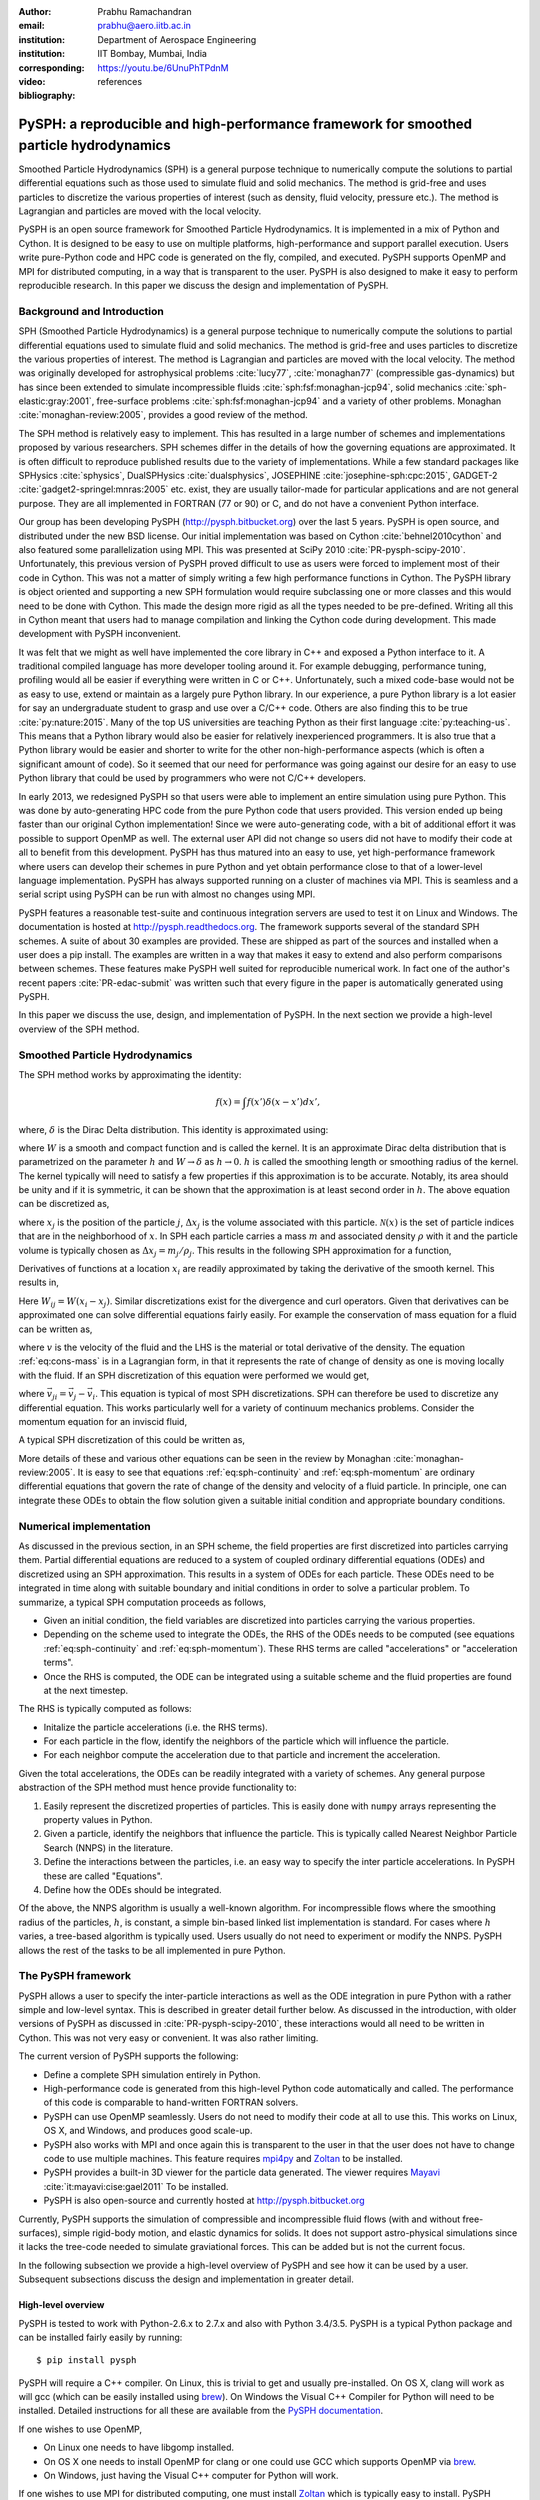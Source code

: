 :author: Prabhu Ramachandran
:email: prabhu@aero.iitb.ac.in
:institution: Department of Aerospace Engineering
:institution: IIT Bombay, Mumbai, India
:corresponding:

:video: https://youtu.be/6UnuPhTPdnM

:bibliography: references

----------------------------------------------------------------------------------------
PySPH: a reproducible and high-performance framework for smoothed particle hydrodynamics
----------------------------------------------------------------------------------------

.. class:: abstract

    Smoothed Particle Hydrodynamics (SPH) is a general purpose technique to
    numerically compute the solutions to partial differential equations such
    as those used to simulate fluid and solid mechanics.  The method is
    grid-free and uses particles to discretize the various properties of
    interest (such as density, fluid velocity, pressure etc.).  The method is
    Lagrangian and particles are moved with the local velocity.

    PySPH is an open source framework for Smoothed Particle Hydrodynamics.  It
    is implemented in a mix of Python and Cython.  It is designed to be easy
    to use on multiple platforms, high-performance and support parallel
    execution.  Users write pure-Python code and HPC code is generated on the
    fly, compiled, and executed.  PySPH supports OpenMP and MPI for
    distributed computing, in a way that is transparent to the user.  PySPH is
    also designed to make it easy to perform reproducible research.  In this
    paper we discuss the design and implementation of PySPH.


Background and Introduction
----------------------------

SPH (Smoothed Particle Hydrodynamics) is a general purpose technique to
numerically compute the solutions to partial differential equations used to
simulate fluid and solid mechanics.  The method is grid-free and uses
particles to discretize the various properties of interest.  The method is
Lagrangian and particles are moved with the local velocity.  The method was
originally developed for astrophysical problems :cite:`lucy77`,
:cite:`monaghan77` (compressible gas-dynamics) but has since been extended to
simulate incompressible fluids :cite:`sph:fsf:monaghan-jcp94`, solid mechanics
:cite:`sph-elastic:gray:2001`, free-surface problems
:cite:`sph:fsf:monaghan-jcp94` and a variety of other problems.  Monaghan
:cite:`monaghan-review:2005`, provides a good review of the method.

The SPH method is relatively easy to implement.  This has resulted in a large
number of schemes and implementations proposed by various researchers.  SPH
schemes differ in the details of how the governing equations are approximated.
It is often difficult to reproduce published results due to the variety of
implementations.  While a few standard packages like SPHysics
:cite:`sphysics`, DualSPHysics :cite:`dualsphysics`, JOSEPHINE
:cite:`josephine-sph:cpc:2015`, GADGET-2 :cite:`gadget2-springel:mnras:2005`
etc. exist, they are usually tailor-made for particular applications and are
not general purpose.  They are all implemented in FORTRAN (77 or 90) or C, and
do not have a convenient Python interface.

Our group has been developing PySPH (http://pysph.bitbucket.org) over the last
5 years.  PySPH is open source, and distributed under the new BSD license.
Our initial implementation was based on Cython :cite:`behnel2010cython` and
also featured some parallelization using MPI.  This was presented at SciPy
2010 :cite:`PR-pysph-scipy-2010`.  Unfortunately, this previous version of
PySPH proved difficult to use as users were forced to implement most of their
code in Cython.  This was not a matter of simply writing a few high
performance functions in Cython.  The PySPH library is object oriented and
supporting a new SPH formulation would require subclassing one or more classes
and this would need to be done with Cython.  This made the design more rigid
as all the types needed to be pre-defined.  Writing all this in Cython meant
that users had to manage compilation and linking the Cython code during
development.  This made development with PySPH inconvenient.

It was felt that we might as well have implemented the core library in C++ and
exposed a Python interface to it.  A traditional compiled language has more
developer tooling around it.  For example debugging, performance tuning,
profiling would all be easier if everything were written in C or C++.
Unfortunately, such a mixed code-base would not be as easy to use, extend or
maintain as a largely pure Python library.  In our experience, a pure Python
library is a lot easier for say an undergraduate student to grasp and use over
a C/C++ code.  Others are also finding this to be true :cite:`py:nature:2015`.
Many of the top US universities are teaching Python as their first language
:cite:`py:teaching-us`. This means that a Python library would also be easier
for relatively inexperienced programmers.  It is also true that a Python
library would be easier and shorter to write for the other
non-high-performance aspects (which is often a significant amount of code).
So it seemed that our need for performance was going against our desire for an
easy to use Python library that could be used by programmers who were not
C/C++ developers.

In early 2013, we redesigned PySPH so that users were able to implement an
entire simulation using pure Python.  This was done by auto-generating HPC
code from the pure Python code that users provided.  This version ended up
being faster than our original Cython implementation!  Since we were
auto-generating code, with a bit of additional effort it was possible to
support OpenMP as well.  The external user API did not change so users did not
have to modify their code at all to benefit from this development.  PySPH has
thus matured into an easy to use, yet high-performance framework where users
can develop their schemes in pure Python and yet obtain performance close to
that of a lower-level language implementation.  PySPH has always supported
running on a cluster of machines via MPI.  This is seamless and a serial
script using PySPH can be run with almost no changes using MPI.

PySPH features a reasonable test-suite and continuous integration servers are
used to test it on Linux and Windows.  The documentation is hosted at
http://pysph.readthedocs.org.  The framework supports several of the standard
SPH schemes.  A suite of about 30 examples are provided.  These are shipped as
part of the sources and installed when a user does a pip install.  The
examples are written in a way that makes it easy to extend and also perform
comparisons between schemes.  These features make PySPH well suited for
reproducible numerical work.  In fact one of the author's recent papers
:cite:`PR-edac-submit` was written such that every figure in the paper is
automatically generated using PySPH.

In this paper we discuss the use, design, and implementation of PySPH.  In the
next section we provide a high-level overview of the SPH method.

Smoothed Particle Hydrodynamics
-------------------------------

The SPH method works by approximating the identity:

.. math::

   f(x) = \int f(x') \delta (x-x') dx',

where, :math:`\delta` is the Dirac Delta distribution.  This identity is
approximated using:

.. math::
   :label: eq:delta-approx

   f(x) \approx \int f(x') W (x-x', h) dx',

where :math:`W` is a smooth and compact function and is called the kernel.  It
is an approximate Dirac delta distribution that is parametrized on the
parameter :math:`h` and :math:`W \rightarrow \delta` as :math:`h\rightarrow
0`.  :math:`h` is called the smoothing length or smoothing radius of the
kernel.  The kernel typically will need to satisfy a few properties if this
approximation is to be accurate.  Notably, its area should be unity and if it
is symmetric, it can be shown that the approximation is at least second order
in :math:`h`.  The above equation can be discretized as,

.. math::
   :label: eq:sph-discr

   f(x) \approx \langle f(x) \rangle = \sum_{j \in \mathcal{N}(x)} W(x-x_j, h) f(x_j) \Delta x_j,

where :math:`x_j` is the position of the particle :math:`j`, :math:`\Delta
x_j` is the volume associated with this particle.  :math:`\mathcal{N}(x)` is the
set of particle indices that are in the neighborhood of :math:`x`.  In SPH
each particle carries a mass :math:`m` and associated density :math:`\rho`
with it and the particle volume is typically chosen as
:math:`\Delta x_j = m_j/\rho_j`.  This results in the following SPH
approximation for a function,

.. math::
   :label: eq:sph-approx

   <f(x)> = \sum_{j \in \mathcal{N}(x)} \frac{m_j}{\rho_j} W(x-x_j, h) f(x_j).

Derivatives of functions at a location :math:`x_i` are readily approximated by
taking the derivative of the smooth kernel.  This results in,

.. math::
   :label: eq:deriv-sph-approx

   \frac{\partial f_i}{\partial x_i} = \sum_{j \in \mathcal{N}(x)}
        \frac{m_j}{\rho_j} (f_j - f_i) \frac{\partial W_{ij}}{\partial x_i}.

Here :math:`W_{ij} = W(x_i - x_j)`.  Similar discretizations exist for the
divergence and curl operators.  Given that derivatives can be approximated one
can solve differential equations fairly easily.  For example the conservation
of mass equation for a fluid can be written as,

.. math::
   :label: eq:cons-mass

   \frac{d \rho}{dt} = - \rho \nabla \cdot \vec{v},

where :math:`v` is the velocity of the fluid and the LHS is the material or
total derivative of the density.  The equation :ref:`eq:cons-mass` is in a
Lagrangian form, in that it represents the rate of change of density as one is
moving locally with the fluid.  If an SPH discretization of this equation were
performed we would get,

.. math::
   :label: eq:sph-continuity

   \frac{d \rho_i}{d t} =  -\rho_i \sum_{j \in \mathcal{N}(x)}
   \frac{m_j}{\rho_j} \vec{v}_{ji} \cdot \nabla_i W_{ij},

where :math:`\vec{v}_{ji} = \vec{v}_j - \vec{v}_i`.  This equation is typical
of most SPH discretizations.  SPH can therefore be used to discretize any
differential equation.  This works particularly well for a variety of
continuum mechanics problems.  Consider the momentum equation for an inviscid
fluid,

.. math::
   :label: eq:momentum

   \frac{d \vec{u}}{dt} = - \frac{1}{\rho} \nabla p

A typical SPH discretization of this could be written as,

.. math::
   :label: eq:sph-momentum

   \frac{d \vec{u_i} }{dt} = -\sum_j m_j \left ( \frac{p_j}{\rho_j^2} +
   \frac{p_i}{\rho_i^2} \right) \nabla W_{ij}


More details of these and various other equations can be seen in the review by
Monaghan :cite:`monaghan-review:2005`.  It is easy to see that equations
:ref:`eq:sph-continuity` and :ref:`eq:sph-momentum` are ordinary differential
equations that govern the rate of change of the density and velocity of a
fluid particle.  In principle, one can integrate these ODEs to obtain the flow
solution given a suitable initial condition and appropriate boundary
conditions.


Numerical implementation
-------------------------

As discussed in the previous section, in an SPH scheme, the field properties
are first discretized into particles carrying them.  Partial differential
equations are reduced to a system of coupled ordinary differential equations
(ODEs) and discretized using an SPH approximation.  This results in a system of
ODEs for each particle.  These ODEs need to be integrated in time along with
suitable boundary and initial conditions in order to solve a particular
problem.  To summarize, a typical SPH computation proceeds as follows,

- Given an initial condition, the field variables are discretized into
  particles carrying the various properties.
- Depending on the scheme used to integrate the ODEs, the RHS of the ODEs
  needs to be computed (see equations :ref:`eq:sph-continuity` and
  :ref:`eq:sph-momentum`).  These RHS terms are called "accelerations" or
  "acceleration terms".
- Once the RHS is computed, the ODE can be integrated using a suitable scheme
  and the fluid properties are found at the next timestep.

The RHS is typically computed as follows:

- Initalize the particle accelerations (i.e. the RHS terms).
- For each particle in the flow, identify the neighbors of the particle which
  will influence the particle.
- For each neighbor compute the acceleration due to that particle and
  increment the acceleration.

Given the total accelerations, the ODEs can be readily integrated with a
variety of schemes.  Any general purpose abstraction of the SPH method must
hence provide functionality to:

1. Easily represent the discretized properties of particles.  This is easily
   done with ``numpy`` arrays representing the property values in Python.
2. Given a particle, identify the neighbors that influence the particle.  This
   is typically called Nearest Neighbor Particle Search (NNPS) in the
   literature.
3. Define the interactions between the particles, i.e. an easy way to specify
   the inter particle accelerations.  In PySPH these are called "Equations".
4. Define how the ODEs should be integrated.

Of the above, the NNPS algorithm is usually a well-known algorithm.  For
incompressible flows where the smoothing radius of the particles, :math:`h`,
is constant, a simple bin-based linked list implementation is standard.  For
cases where :math:`h` varies, a tree-based algorithm is typically used.  Users
usually do not need to experiment or modify the NNPS.  PySPH allows the rest
of the tasks to be all implemented in pure Python.


The PySPH framework
-------------------

PySPH allows a user to specify the inter-particle interactions as well as the
ODE integration in pure Python with a rather simple and low-level syntax.
This is described in greater detail further below.  As discussed in the
introduction, with older versions of PySPH as discussed in
:cite:`PR-pysph-scipy-2010`, these interactions would all need to be written
in Cython.  This was not very easy or convenient.  It was also rather
limiting.

The current version of PySPH supports the following:

- Define a complete SPH simulation entirely in Python.
- High-performance code is generated from this high-level Python code
  automatically and called.  The performance of this code is comparable to
  hand-written FORTRAN solvers.
- PySPH can use OpenMP seamlessly.  Users do not need to modify their code at
  all to use this.  This works on Linux, OS X, and Windows, and
  produces good scale-up.
- PySPH also works with MPI and once again this is transparent to the user in
  that the user does not have to change code to use multiple machines.  This
  feature requires mpi4py_ and Zoltan_ to be installed.
- PySPH provides a built-in 3D viewer for the particle data generated.  The
  viewer requires Mayavi_ :cite:`it:mayavi:cise:gael2011` To be installed.
- PySPH is also open-source and currently hosted at http://pysph.bitbucket.org

Currently, PySPH supports the simulation of compressible and incompressible
fluid flows (with and without free-surfaces), simple rigid-body motion, and
elastic dynamics for solids.  It does not support astro-physical simulations
since it lacks the tree-code needed to simulate graviational forces.  This can
be added but is not the current focus.

In the following subsection we provide a high-level overview of PySPH and see
how it can be used by a user.  Subsequent subsections discuss the design and
implementation in greater detail.

.. _mpi4py: http://mpi4py.scipy.org
.. _Zoltan: http://www.cs.sandia.gov/zoltan/
.. _Mayavi: http://code.enthought.com/projects/mayavi



High-level overview
~~~~~~~~~~~~~~~~~~~

PySPH is tested to work with Python-2.6.x to 2.7.x and also with Python
3.4/3.5.  PySPH is a typical Python package and can be installed fairly easily
by running::

  $ pip install pysph

PySPH will require a C++ compiler.  On Linux, this is trivial to get and
usually pre-installed.  On OS X, clang will work as will gcc (which can be
easily installed using brew_). On Windows the Visual C++ Compiler for Python
will need to be installed.  Detailed instructions for all these are available
from the `PySPH documentation`_.

If one wishes to use OpenMP,

- On Linux one needs to have libgomp installed.
- On OS X one needs to install OpenMP for clang or one could use GCC which
  supports OpenMP via brew_.
- On Windows, just having the Visual C++ computer for Python will work.

If one wishes to use MPI for distributed computing, one must install Zoltan_
which is typically easy to install.  PySPH provides a simple script for this.
mpi4py_ is also needed in this case.  Zoltan is used for load-balancing and
distributing the particles efficiently on distributed machines.
Unfortunately, MPI is not tested on Windows by us currently.  PySPH also
provides an optional 3D viewer and this depends on Mayavi_.

In summary, PySPH is easy to install if one has a C++ compiler installed.
MPI support is a little involved due to the requirement to install Zoltan_.

.. _brew: http://brew.sh/
.. _PySPH Documentation: http://pysph.readthedocs.io


Once PySPH is installed an executable called ``pysph`` is available.  This is
a convenient entry point for various tasks.  Running ``pysph -h`` will provide
a listing of these possible tasks.  For example, the test suite can be run
using::

  $ pysph test

This uses nose_ internally and can be passed any arguments that ``nosetests``
accepts.

PySPH installs about 30 useful examples along with the sources and any of
these examples can be readily run.  For example::

  $ pysph run
  1. cavity
     Lid driven cavity using the Transport Velocity
     formulation. (10 minutes)
  [...]
  Enter example number you wish to run:


Provides a listing of the examples available and prompts for a particular one.
Each example also provides a convenient (but rough) time estimate for the
example to run to completion in serial.  If the name of the example is known,
one may directly specify it as::

  $ pysph run elliptical_drop

The examples will accept a large number of command line arguments.  To find
these one can run::

  $ pysph run elliptical_drop -h

``pysph run`` will execute the standard example.  Note that internally this is
somewhat equivalent to running::

  $ python -m pysph.examples.elliptical_drop

The example may therefore be imported in Python and also extended by users.
This is by design.

When the example is run using ``pysph run``, the example documentation is
first printed and then the example is run.  The example will typically dump
the output of the computations to a directory called ``example_name_output``,
in the above case this would be ``elliptical_drop_output``.  This output can
be viewed using the Mayavi viewer.  This can be done using::

  $ pysph view elliptical_drop_output

This will start up the viewer with the saved files dumped in the directory.
Figure :ref:`fig:pysph-viewer` shows the viewer in action.  The viewer
provides a very convenient interface to view the data.  On the right side, one
has a standard Mayavi widget which also features a Mayavi icon on the toolbar.
Clicking this will open the Mayavi UI with which one can easily change the
visualization.  On the left pane there are three sub panels.  On the top, one
can see a slider for the file count. This can be used to move through the
simulation in time.  This can be also animated by checking the "Play" checkbox
which will iterate over the files.  The "Directory" button allows one to view
data from a different output directory.  Hitting the refresh button will
rescan the directory to check for any new files.  This makes it convenient to
visualize the results from a running simulation.  The "Connection" tab can be
used when the visualization is in "Live mode" when it can connect to a running
simulation and view the data live.  While this is very useful in principle, it
is seldom used in practice as it is a lot more efficient to just view the
dumped files and use the "Refresh" button is convenient.  Regardless, it does
show another feature of PySPH in that one can actually pause a running
simulation and query it if needed.  Below this pane is a "Solver" pane which
shows the various solver parameters of interest.  The "Movie" tab allows a
user to dump screenshots and easily produce a movie if needed.  At the bottom
of the interface are two panels called "Particle arrays" and "Interpolator".
The particle arrays lists all the particles and different scalar properties
associated with the SPH simulation.  Selecting different scalars will display
those scalars.  The interpolator tab allows a user to specify a rectilinear
region on which the particle properties may be interpolated and visualized --
for example if one wishes to see a contour of velocity magnitudes this would
be useful.  Right at the bottom is a button to launch a Python shell.  This
can be used for advanced scripting and is seldom used by beginners.  This
entire viewer is written using about 1024 lines of code and ships with PySPH.


.. figure:: mayavi_viewer.png
   :alt: Mayavi-based viewer bundled with PySPH.

   The viewer provides a convenient interface to view data dumped by
   simulations. :label:`fig:pysph-viewer`


PySPH output can be dumped either in the form of ``.npz`` files (which are
generated by NumPy_) or HDF5 files if h5py_ is installed.  These files can be
viewed using other tools or with Python scripts if desired.  The HDF5 in
particular can be viewed more easily.  In addition, the ``pysph dump_vtk``
command can be used to dump VTK output files that can be used to visualize the
output using any tool that supports VTK files like ParaView etc.  This can use
either Mayavi or can use pyvisfile_ which has no dependency on VTK.  Finally,
the saved data files can be loaded in Python very easily, for example:

.. code-block:: python

    from pysph.solver.utils import load
    data = load('elliptical_drop_100.hdf5')
    # if one has only npz files the syntax is the same.
    data = load('elliptical_drop_100.npz')

This provides a dictionary from which one can obtain the particle arrays and
solver data:

.. code-block:: python

    particle_arrays = data['arrays']
    solver_data = data['solver_data']
    fluid = particle_arrays['fluid']
    p = fluid.p

where ``particle_arrays`` is a dictionary of all the PySPH particle arrays.
``solver_data`` is another dictionary with solver properties and ``p`` is a
NumPy array of the pressure of each particle.  Particle arrays are described
in greater detail in the following sections.  Our intention here is to show
that the dumped data can be very easily loaded into Python if desired.


.. _nose: https://pypi.python.org/pypi/nose
.. _NumPy: http://numpy.scipy.org
.. _h5py: http://www.h5py.org
.. _pyvisfile: http://mathema.tician.de/software/pyvisfile


As discussed earlier, PySPH supports OpenMP and MPI.  To use multiple cores on
a computer one can simply run an example or script as::

  $ pysph run elliptical_drop --openmp

This will use OpenMP transparently and should work for all the PySPH
examples.  PySPH will honor the ``OMP_NUM_THREADS`` environment variable to
pick the number of threads.  If PySPH is installed with MPI support through
Zoltan, then one may run for example::

  $ mpirun -np 4 pysph run dam_break_3d

This will run the ``dam_break_3d`` example with 4 processors.  The amount of
scale-up depends on the size of the problem and the network.  OpenMP will
scale fairly well for moderately sized problems.  Note that for a general
PySPH script written by the user, the command to run would simply be::

  $ mpirun -np 4 python my_script.py

Similarly when using OpenMP::

  $ python my_example.py --openmp

This provides a very high-level introduction to PySPH in general.  The next
section discusses some essential software engineering used in the development
of PySPH.  This is followed by details on the underlying design of PySPH.


Essential software engineering
~~~~~~~~~~~~~~~~~~~~~~~~~~~~~~~

PySPH follows several of the standard software development practices that most
modern open source implementations follow.  For example:

- Our sources are hosted on bitbucket (http://pysph.bitbucket.org).  We are
  thinking of shifting to GitHub because GitHub has much better integration
  with continuous integration services and this is a rather frustrating pain
  point with bitbucket.
- We use pull requests to review all new features and bug fixes.  At this
  point there is only a single reviewer (the author) but this should hopefully
  increase over time.
- PySPH has a reasonable set of unit tests and functional tests.  Each time a
  bug is found, a test case is first created (when possible or reasonable),
  and then fixed.  nose_ is used for discovering and executing tests.  One of
  our functional tests runs one time step of every single example that ships
  with PySPH.  tox_ based tests are also supported.  This makes it easy to
  test on Python 2.6, 2.7 and 3.x.
- We use continuous integration services from http://shippable.com for Linux,
  http://appveyor.com for Windows and http://codeship.com for faster Linux
  builds.
- Our documentation is generated using Sphinx and hosted online on
  http://pysph.readthedocs.io.
- Releases are pushed to the Python Package Index (PyPI).
- The `pysph-users mailing list
  <https://groups.google.com/forum/#!forum/pysph-users>`_ is also available
  where users can post their questions.  Unfortunately, the response time is
  currently slow as the author does not have the time for this but we are
  hoping this will improve as more graduate students start getting involved
  with PySPH.

These greatly improve the quality, reliability and usability of the software
and also encourage open collaboration.


.. _tox: https://pypi.python.org/pypi/tox


Design overview
~~~~~~~~~~~~~~~~

In the previous sections a high-level description of the project was
provided.  This section provides more design details of how PySPH works
internally.  The general approach used in PySPH is as follows:

1. Create particles: discretize the initial materials into particles with
   suitable properties.
2. Choose an appropriate kernel for the SPH approximation.
3. Create equations: write out the equations that specify the inter-particle
   interactions.
4. Setup the integrator and specify the integration steps, for example one
   could use an Euler scheme or a predictor-corrector scheme and each of these
   involve slightly different integration steps.  These need to be specified
   explicitly.

PySPH allows a user to do all of these from pure Python.

1. In PySPH, particles of a particular kind are managed by a ``ParticleArray``
   instance.  A particle array is assigned a unique name and manages a
   collection of properties.  Each property is internally represented as a
   contiguous block of memory.  All properties have the same number of
   elements.  A particle array may also have any number of "constants"
   associated with it.  Each constant can be a scalar or an array but its size
   is independent of the number of particles.

2. The kernels are implemented in pure Python and a default collection of
   kernels is available in ``pysph.base.kernels``.  A new kernel class would
   implement the following methods, note that the default arguments have no
   meaning except that they help the code generator use the correct types:

.. code-block:: python

   class MyKernel(object):
       def __init__(self, dim):
           # ...
       def kernel(self, xij=[0., 0, 0], rij=1.0,
                  h=1.0):
           # ...
       def gradient(self, xij=[0., 0, 0], rij=1.0,
                    h=1.0, grad=[0, 0, 0]):
           # ...


3. In PySPH, the equations can also be created in pure Python and this is
   discussed in detail in the following.

4. The integrators are split into two parts, an integrator and an integrator
   step.  This is also written in pure Python and discussed with an example
   further below.



A typical example is considered first to illustrate the design.  Consider the
example ``pysph/pysph/examples/elliptical_drop.py``.  When installed, this may
be imported as ``import pysph.examples.elliptical_drop``. This example
simulates the evolution of a fluid drop that is initially circular and imposed
an initial velocity field of the form :math:`\vec{V} = -100x \hat{i} + 100y
\hat{j}`.  This problem is a simple benchmark problem that was first solved in
the context of SPH by :cite:`sph:fsf:monaghan-jcp94`.  The key parts of the
example are shown below:

.. code-block:: python

   from numpy import array, ones_like, mgrid, sqrt

   # PySPH base and carray imports
   from pysph.base.utils import get_particle_array
   from pysph.base.kernels import Gaussian

   # PySPH solver and integrator
   from pysph.solver.application import Application
   from pysph.sph.integrator import EPECIntegrator
   from pysph.sph.scheme import WCSPHScheme

   class EllipticalDrop(Application):
       def initialize(self):
           # ...
       def create_particles(self):
           # ...
       def create_scheme(self):
           # ...
       def post_process(self, info_file_or_dir):
           # ...

   if __name__ ==  '__main__':
       app = EllipticalDrop()
       app.run()
       app.post_process(app.info_filename)

This illustrative example deliberately excludes several details to focus on
the general structure and API.  There are a few common imports at the top
starting with NumPy specific imports first.  The next imports are PySPH
specific:

- ``get_particle_array`` is a convenient function that helps create a
  ``ParticleArray`` instance.
- The ``Gaussian`` kernel is used for the SPH simulation.
- The ``Application`` class is subclassed to create the new example.
- The ``WCSPHScheme`` encapsulates a particular scheme, in this case this
  class abstracts out the requirements for a weakly-compressible scheme
  applied to incompressible flows.  Internally the WCSPH scheme is responsible
  to setup the equations and the integrator.  By abstracting this into a
  scheme it becomes easy to reuse this instead of spelling out the equations
  for each example.

The typical entry point for a user is to subclass ``Application`` to solve
their particular problem.  The methods listed above are:

- ``initialize``, this is automatically called by ``Application.__init__`` and
  is typically not used but sometimes useful when one wishes to have some
  common attributes setup.
- ``create_particles`` generates the initial particle distribution and returns
  a sequence of ``ParticleArray`` instances.
- ``create_scheme`` creates the particular scheme.  A ``SchemeChooser`` is
  also available which can be given multiple schemes and allows the user to
  switch between them via command line arguments.
- the ``post_process`` method is run in the end to compute any useful
  quantities that may be used to check the accuracy of the simulation or
  facilitate comparisons between different schemes.

The ``if __name__`` block is listed to just illustrate how this application
can be used.  When ``run`` is called, the command line arguments are parsed,
the various objects involved are suitably configured and the simulation
executed.  At the end, the ``post_process`` method is called.  This also shows
that a user could potentially rewrite the post processing code and simply
rerun that part instead of re-running the simulation (which can sometimes run
for days).

We next look inside the ``create_particles`` and ``create_scheme`` methods:

.. code-block:: python
   :linenos:

    def create_particles(self):
        x, y = mgrid[-1.:1.05:dx,-1.:1.05:dx]
        x, y = x.ravel(), y.ravel()
        m = ones_like(x)*dx*dx
        h = ones_like(x)*hdx*dx
        # ...
        u = -100*x
        v = 100*y

        # remove particles outside the circle
        indices = []
        for i in range(len(x)):
            dist = sqrt(x[i]*x[i] + y[i]*y[i])
            if dist - 1 > 1e-10:
                indices.append(i)

        pa = get_particle_array(
            x=x, y=y, m=m, rho=rho, h=h, p=p,
            u=u, v=v, cs=cs, name='fluid')
        pa.remove_particles(indices)
        self.scheme.setup_properties([pa])
        return [pa]

    def create_scheme(self):
        s = WCSPHScheme(
            ['fluid'], [], dim=2, rho0=self.ro, c0=co,
            h0=self.dx*self.hdx, hdx=self.hdx,
            gamma=7.0, alpha=0.1, beta=0.0
        )
        kernel = Gaussian(dim=2)
        dt = 5e-6; tf = 0.0076
        s.configure_solver(
            kernel=kernel,
            integrator_cls=EPECIntegrator,
            dt=dt, tf=tf, adaptive_timestep=True,
            cfl=0.3, n_damp=50,
        )
        return s


The ``create_particles`` method above is straightforward.  NumPy arrays are
created that set the position, mass, smoothing radius :math:`h`, the velocity
etc.  The arrays are all one dimensional.  The indices that are outside the
circle are identified between lines 11 and 14 and these are removed in
line 20.  This could have also been done with pure NumPy indexing.  In Line 17
the particle array instance is created and is called ``'fluid'``.  Line 22
delegates to the ``scheme`` to setup any additional properties for the
particle array and finally a list of particle arrays is returned.

The ``create_scheme`` method is fairly simple.  A ``WCSPHScheme`` is
instantiated and passed arguments as defaults.  The kernel is created and this
is all passed to a scheme method called ``configure_solver``, this also
specifies the integrator to use, the timestep to use, the time for which the
simulation is to be run etc.  To someone who is familiar with SPH, these are
fairly obvious parameters.  The scheme may also allow a user to set these
parameters via command line arguments.  This can be found by simply running::

  $ pysph run elliptical_drop -h


The ``post_process`` method is also fairly straightforward and is entirely
optional.  With just this code, one may run the example.  As soon as this is
done, PySPH will generate high-performance code, compile it, and use that code
to run the example.

The scheme in this case is really doing a lot of work because it encapsulates
the creation of the equations and the integrators.  In order to understand
this better, we look at a lower-level implementation of the same example.
This example also ships with PySPH and is called
``elliptical_drop_no_scheme.py``.  Unsurprisingly, this example can be run
as::

  $ pysph run elliptical_drop_no_scheme

This implementation does not use a scheme but instead creates the equations
and the ``Solver`` instance directly.  The example differs from the
``elliptical_drop`` in that there is no ``create_scheme`` method but instead
there are two additional methods:
- ``create_equations`` which explicitly creates the equations.
- ``create_solver`` which sets up the solver, stepper and integrators.
The ``create_particles`` and ``post_process`` etc. are all identical.  The
code is listed below:

.. code-block:: python

    def create_equations(self):
        equations = [
            Group(equations=[
              TaitEOS(
                  dest='fluid', sources=None,
                  rho0=self.ro, c0=self.co, gamma=7.0),
            ], real=False),

            Group(equations=[
                ContinuityEquation(
                    dest='fluid', sources=['fluid',]),

                MomentumEquation(
                    dest='fluid', sources=['fluid'],
                    alpha=self.alpha, beta=0.0,
                    c0=self.co),

                XSPHCorrection(dest='fluid',
                               sources=['fluid']),
            ]),
        ]
        return equations

As can be seen, the equations are simply instantiated.  We look closer at
equations further below but at this stage it can be seen that:

- Each equation has a destination ``dest`` and a list of sources.  A
  destination is a particle on which the acceleration is to be computed a
  source is one that influences the particle.  In this problem there is only
  one destination and source, ``"fluid"``.  Note that the names of the arrays
  are used here to determine the appropriate particle array.
- The ``TaitEOS`` is an equation of state, i.e. it does not depend on any
  neighbors and is simply an equation of the form :math:`p = (\rho - \rho_0)
  c^2` or something along those lines.  This does not require any "sources".
- Equations can be "grouped" using a ``Group``.  Each time the acceleration is
  computed, all equations in a group are evaluated for all the particles
  before the next group is considered.  This is important in the above case as
  an equation of state is needed to compute the pressure.  The pressure must
  be found for all particles before the other accelerations are evaluated.
- The other equations describe the physics of the problem, namely, continuity
  and momentum.  The ``XSPHCorrection`` is an SPH-specific correction (see
  :cite:`monaghan-review:2005`).
- The group containing ``TaitEOS`` has an additional argument ``real=False``
  this is only used when the example is run via MPI and specifies that the
  equation of state be computed for all particles local and remote.


.. code-block:: python

    def create_solver(self):
        kernel = Gaussian(dim=2)

        integrator = EPECIntegrator(fluid=WCSPHStep())

        dt = 5e-6; tf = 0.0076
        solver = Solver(
            kernel=kernel, dim=2, integrator=integrator,
            dt=dt, tf=tf, adaptive_timestep=True,
            cfl=0.3, n_damp=50,
            output_at_times=[0.0008, 0.0038])

        return solver

The ``create_solver`` method simply instantiates a ``EPECIntegrator`` and asks
that the fluid particles be stepped with the ``WCSPHStep`` stepper.  A solver
is then constructed which combines the kernel, integrator, and any integration
parameters.  The scheme automatically creates the equations and solver.
Specifying equations directly can be error prone and schemes make this task a
lot easier.  Schemes also support command line arguments which the direct
example would require additional code for.

The only thing that remains is to see how the equations and steppers are
actually implemented.  Let us consider the continuity equation
(:ref:`eq:sph-continuity`) and see how the ``ContinuityEquation`` class is
implemented.

.. code-block:: python

   class ContinuityEquation(Equation):
       def initialize(self, d_idx, d_arho):
           d_arho[d_idx] = 0.0

       def loop(self, d_idx, d_arho, s_idx,
                s_m, DWIJ, VIJ):
           vijdotdwij = DWIJ[0]*VIJ[0] + \
               DWIJ[1]*VIJ[1] + DWIJ[2]*VIJ[2]
           d_arho[d_idx] += s_m[s_idx]*vijdotdwij


In this class there are two methods:

- ``initialize``: this is called first for every destination particle with
  index ``d_idx``.

- ``loop``: this is called for every destination source pair.  Thus,
  internally all the nearest neighbors of the destination particle are
  identified and looped over.

There are some simple conventions followed with the variable names.

- ``d_*`` indicates a destination array.  The name that follows ``d_`` is the
  same as the property name of the array.

- ``s_*`` indicates a source array.

- ``d_idx`` is a destination index and ``s_idx`` the source index.

- A method can take any arguments in arbitrary order and these are
  automatically passed in the right order.


Clearly this seems rather low-level, however, it is simple to write and maps
almost exactly with the actual SPH discretized equation (see equation
:ref:`eq:sph-continuity`).

The integrator and integrator stepper code is similarly quite simple and low
level.  It is written entirely in pure Python.  More details are available in
the online `PySPH design overview
<http://pysph.readthedocs.io/en/latest/design/overview.html>`_ document.

This approach allows a user to specify new equations and integration schemes
very easily and use them to perform SPH simulations.  The ``Application``
class also has several other convenient methods that can be overridden by the
user to perform a variety of tasks.  For example:

- ``add_user_options`` can be overridden to add any user-defined command line
  arguments.  The argument parsing is done using argparse_.  Once processed,
  the options are available in ``self.options``.
- ``consume_user_options`` is used to use any of the parsed options.  This is
  called after the command line arguments are parsed but before the
  ``create_particles`` etc.
- ``create_domain`` can be used to create a periodic domain.
- ``configure_scheme`` can be used to configure a created scheme based on
  command line arguments.  This is also useful in conjunction with
  user-defined command line arguments.
- ``pre_step, post_step, post_stage`` are convenient methods which will be
  called before each timestep, after each timestep and after each integration
  stage if these are defined.  These are convenient for a variety of user
  defined actions including debugging, adaptive refinement, checking for
  errors etc.

Together, these features are extremely powerful and allow a user a great deal
of flexibility.


.. _argparse: https://docs.python.org/3/library/argparse.html



High performance
~~~~~~~~~~~~~~~~~

While PySPH allows a user to write the code in pure Python, internally,
high-performance Cython code is generated, compiled, and used to extract as
much performance as possible.  This is done using Mako_ templates.  A general
Mako template is written to compute the accelerations, this is in
``pysph/sph/acceleration_eval_cython.mako``.  The main module is
``pysph.sph.acceleration_eval`` which is implemented in pure Python.  A helper
class ``pysph.sph.acceleration_eval_cython_helper`` uses all the high-level
information from the user code and provides several methods that are called
from the mako template.

The user Python code is already implemented in a low-level allowing us to
directly inject the sources into the Cython code.  The
``pysph.base.cython_generator`` module helps with the generation of Cython
code from Python code.  The ``pysph.base.ext_module`` takes the generated
Cython and compiles this.  The extension modules are stored in
``~/.pysph/source`` in a Python version and architecture specific directory.
The md5sum of the Cython code is checked and if an extension for that md5sum
exists the code is not recompiled.  Care is taken to look for changes in
dependencies of this generated source.

As a result of this, the code performs almost as well as a hand-written FOTRAN
code.  We have compared running both 2D and 3D problems with the SPHysics
serial code.  In 2D our code is about 1.5 times slower.  This is in part
because by default the PySPH implementation is 3D.  In 3D, PySPH is about 1.3
times slower.  SPHysics symmetrizes the inter-particle computations,
i.e. while computing the interaction of a source on a destination, they also
compute the opposite force and store it.  This appears to provide additional
performance gains.  Regardless, it is clear that PySPH is comparable in
performance with SPHysics.  However, PySPH is a lot easier to use and much
easier to extend.

PySPH also displays good scale-up with OpenMP.  Consider the cube example
which considers a cube of a user-defined number of particles (100000 by
default), and takes 5 timesteps.  One can run ``pysph run cube
--disable-output`` and compare the time taken to run this with ``--openmp``.
On a quad-core Macbook Pro this produces a speedup of about 4.16.  This shows
that the scale up is excellent.  Good scale up has been observed in the
distributed case but is not discussed here.


.. _Mako: https://pypi.python.org/pypi/Mako


Reproducibility
~~~~~~~~~~~~~~~~


The object-oriented API of PySPH makes it easy to extend and use.  The design
allows for a large amount of code reuse.

We have found that it is extremely important to treat our examples to be as
important as the source itself and that these should be shipped with the
installation as part of the sources.  This forces us to design our examples to
be reusable.  This is extremely important as:

- it forces a clean API for an end-user.  This drives us to minimize
  repetitive code, and simplify the API.
- the examples are all reusable.  If a user wishes to try a new scheme they
  need to just focus on the new scheme.
- it makes the library easier to use.

While post-processing results, the post-processed data is dumped into a
separate file.  This makes it trivial to compare the output of different
schemes.  Some simple tools in ``pysph.tools.automation`` are provided which
make it easy to use PySPH in an automation framework.

Recently, we have used these features to make an entire publication
:cite:`PR-edac-submit` completely reproducible.  Every figure produced in the
paper (a total of 23 in number) is produced with a single driver script
making it possible to rerun all the simulations with a single command.  This
will be described in a future publication.  However, it is important to note
that PySPH allows for reproducible computation with the SPH method.


Plans
-------

In the future, the plan is to develop the following features:

- A GPU backend which should allow effective utilization of GPUs with minimal
  changes to the API.
- Cleanup and potential generalization of the parallel code.
- Implement more SPH schemes.
- Better support for variable :math:`h`.
- Cleanup of many of the current equations implemented.
- Support for implicit SPH schemes and other related particle methods.
- Advanced algorithms for adaptive resolution.


Conclusions
-----------

In this paper a broad overview of the SPH method was provided.  The background
and context of the PySPH package was discussed.  A very high-level description
of the PySPH features were provided followed by an overview of the design.
From the description it can be seen that PySPH provides a powerful API and
allows users to focus on the specifics of the SPH scheme which they are
interested in.  By abstracting out the high-performance aspects even
inexperienced programmers can use the high-level API and produce useful
simulations that run quickly and scale well with multiple cores and
processors.  The paper also discusses how PySPH facilitates reproducible
research.


Acknowledgments
----------------

I would like to thank Kunal Puri, Chandrashekhar Kaushik, Pankaj Pandey and
the other PySPH developers and contributors for their work on PySPH.  I thank
the department of aerospace engineering, IIT Bombay for their continued
support, excellent academic environment and academic freedom that they have
extended to me over the years.
